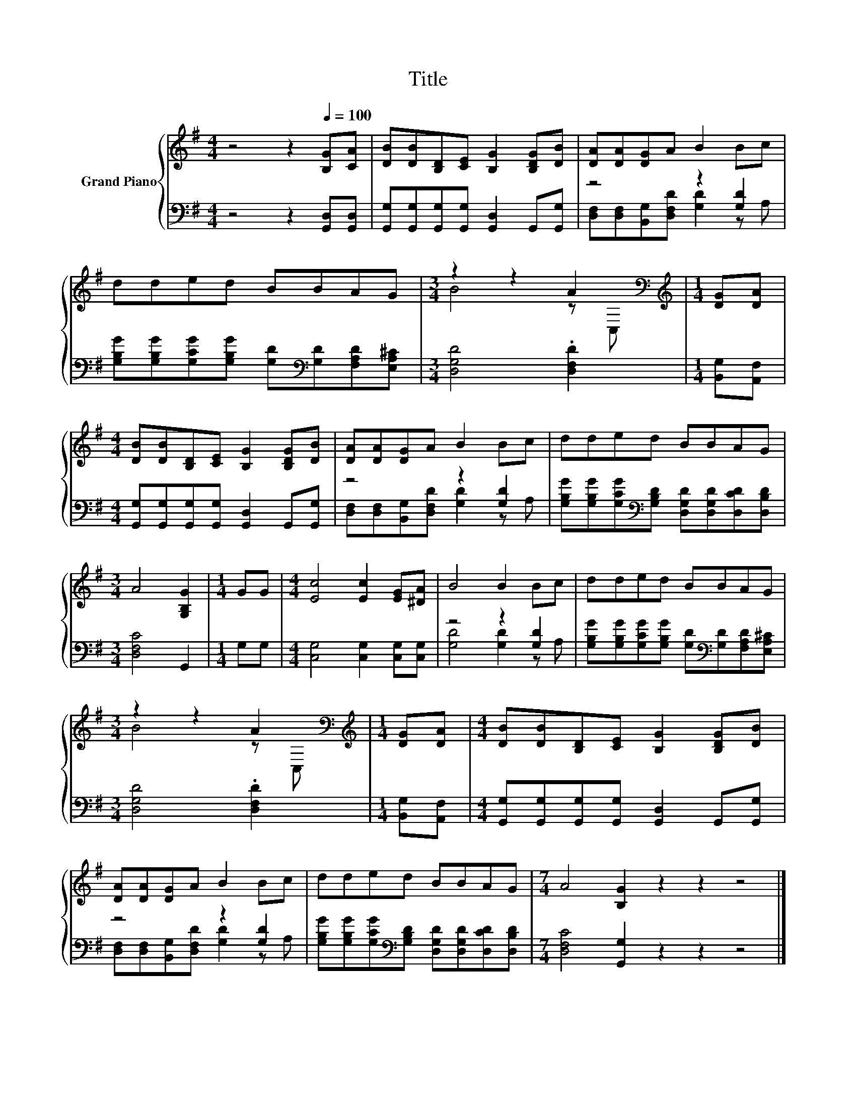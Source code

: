 X:1
T:Title
%%score { ( 1 4 ) | ( 2 3 ) }
L:1/8
M:4/4
K:G
V:1 treble nm="Grand Piano"
V:4 treble 
V:2 bass 
V:3 bass 
V:1
 z4 z2[Q:1/4=100] [B,G][CA] | [DB][DB][B,D][CE] [B,G]2 [B,DG][DB] | [DA][DA][DG]A B2 Bc | %3
 dded BBAG |[M:3/4] z2 z2 A2[K:bass] |[M:1/4][K:treble] [DG][DA] | %6
[M:4/4] [DB][DB][B,D][CE] [B,G]2 [B,DG][DB] | [DA][DA][DG]A B2 Bc | dded BBAG | %9
[M:3/4] A4 [G,B,G]2 |[M:1/4] GG |[M:4/4] [Ec]4 [Ec]2 [EG][^DA] | B4 B2 Bc | dded BBAG | %14
[M:3/4] z2 z2 A2[K:bass] |[M:1/4][K:treble] [DG][DA] |[M:4/4] [DB][DB][B,D][CE] [B,G]2 [B,DG][DB] | %17
 [DA][DA][DG]A B2 Bc | dded BBAG |[M:7/4] A4 [B,G]2 z2 z2 z4 |] %20
V:2
 z4 z2 [G,,D,][G,,D,] | [G,,G,][G,,G,][G,,G,][G,,G,] [G,,D,]2 G,,[G,,G,] | z4 z2 [G,D]2 | %3
 [G,B,G][G,B,G][G,CG][G,B,G] [G,D][K:bass][G,D][F,A,D][E,A,^C] |[M:3/4] [D,G,D]4 .[D,F,D]2 | %5
[M:1/4] [B,,G,][A,,F,] |[M:4/4] [G,,G,][G,,G,][G,,G,][G,,G,] [G,,D,]2 G,,[G,,G,] | z4 z2 [G,D]2 | %8
 [G,B,G][G,B,G][G,CG][K:bass][G,B,D] [D,G,D][D,G,D][D,CD][D,B,D] |[M:3/4] [D,F,C]4 G,,2 | %10
[M:1/4] G,G, |[M:4/4] [C,G,]4 [C,G,]2 [C,G,][C,G,] | z4 z2 [G,D]2 | %13
 [G,B,G][G,B,G][G,CG][G,B,G] [G,D][K:bass][G,D][F,A,D][E,A,^C] |[M:3/4] [D,G,D]4 .[D,F,D]2 | %15
[M:1/4] [B,,G,][A,,F,] |[M:4/4] [G,,G,][G,,G,][G,,G,][G,,G,] [G,,D,]2 G,,[G,,G,] | z4 z2 [G,D]2 | %18
 [G,B,G][G,B,G][G,CG][K:bass][G,B,D] [D,G,D][D,G,D][D,CD][D,B,D] | %19
[M:7/4] [D,F,C]4 [G,,G,]2 z2 z2 z4 |] %20
V:3
 x8 | x8 | [D,F,][D,F,][B,,G,][D,F,D] [G,D]2 z A, | x5[K:bass] x3 |[M:3/4] x6 |[M:1/4] x2 | %6
[M:4/4] x8 | [D,F,][D,F,][B,,G,][D,F,D] [G,D]2 z A, | x3[K:bass] x5 |[M:3/4] x6 |[M:1/4] x2 | %11
[M:4/4] x8 | [G,D]4 [G,D]2 z A, | x5[K:bass] x3 |[M:3/4] x6 |[M:1/4] x2 |[M:4/4] x8 | %17
 [D,F,][D,F,][B,,G,][D,F,D] [G,D]2 z A, | x3[K:bass] x5 |[M:7/4] x14 |] %20
V:4
 x8 | x8 | x8 | x8 |[M:3/4] B4 z[K:bass] C, |[M:1/4][K:treble] x2 |[M:4/4] x8 | x8 | x8 | %9
[M:3/4] x6 |[M:1/4] x2 |[M:4/4] x8 | x8 | x8 |[M:3/4] B4 z[K:bass] C, |[M:1/4][K:treble] x2 | %16
[M:4/4] x8 | x8 | x8 |[M:7/4] x14 |] %20

